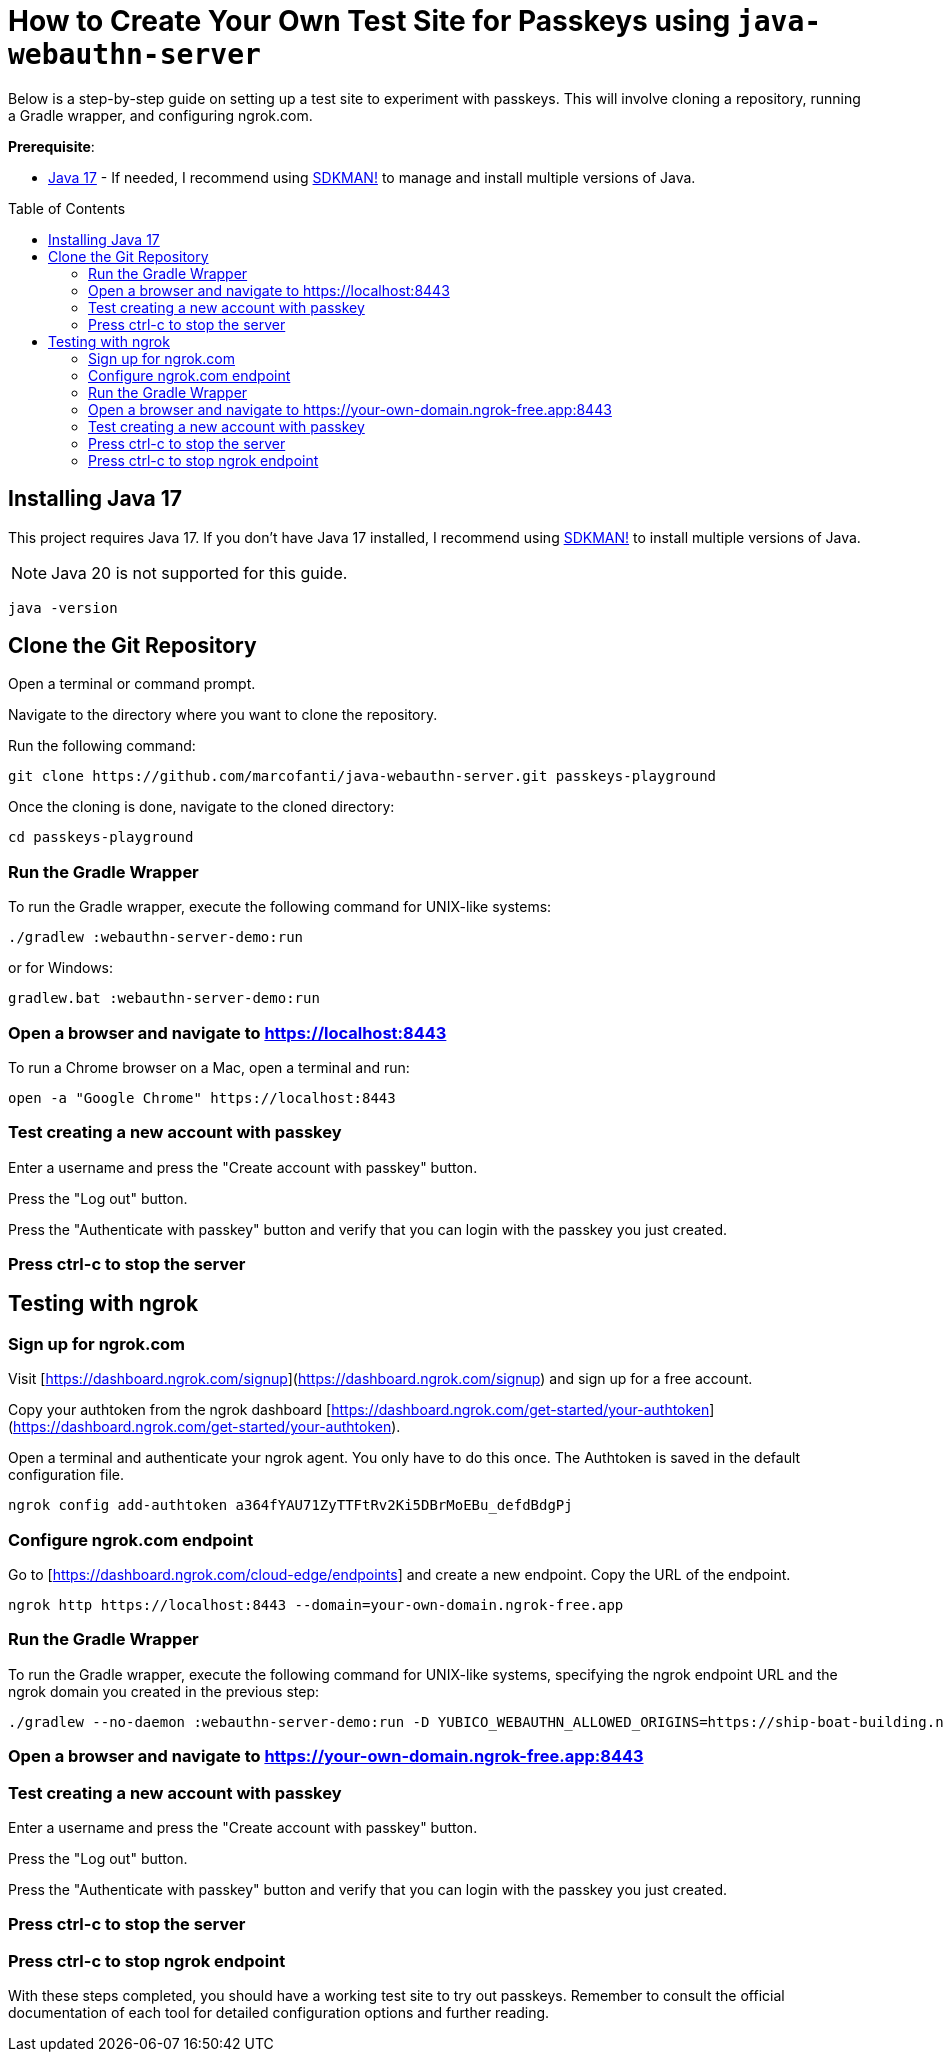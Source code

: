 :experimental:
:commandkey: &#8984;
:toc: macro
:source-highlighter: highlight.js

= How to Create Your Own Test Site for Passkeys using `java-webauthn-server`

Below is a step-by-step guide on setting up a test site to experiment with passkeys. This will involve cloning a repository, running a Gradle wrapper, and configuring ngrok.com.


**Prerequisite**:

- https://adoptium.net/[Java 17] - If needed, I recommend using https://sdkman.io/[SDKMAN!] to manage and install multiple versions of Java.

toc::[]

== Installing Java 17

This project requires Java 17. If you don't have Java 17 installed, I recommend using https://sdkman.io/[SDKMAN!] to  install multiple versions of Java.

NOTE: Java 20 is not supported for this guide.

[source,shell]
----
java -version
----


== Clone the Git Repository


Open a terminal or command prompt.

Navigate to the directory where you want to clone the repository.

Run the following command:

[source,shell]
----
git clone https://github.com/marcofanti/java-webauthn-server.git passkeys-playground
----


Once the cloning is done, navigate to the cloned directory:

[source,shell]
----
cd passkeys-playground
----

=== Run the Gradle Wrapper

To run the Gradle wrapper, execute the following command for UNIX-like systems:

[source, shell]
----
./gradlew :webauthn-server-demo:run
----
or for Windows:

[source, shell]
----
gradlew.bat :webauthn-server-demo:run
----

=== Open a browser and navigate to https://localhost:8443

To run a Chrome browser on a Mac, open a terminal and run:

[source, shell]
----
open -a "Google Chrome" https://localhost:8443
----

=== Test creating a new account with passkey

Enter a username and press the "Create account with passkey" button.

Press the "Log out" button.

Press the "Authenticate with passkey" button and verify that you can login with the passkey you just created.

=== Press ctrl-c to stop the server

== Testing with ngrok

=== Sign up for ngrok.com

Visit [https://dashboard.ngrok.com/signup](https://dashboard.ngrok.com/signup) and sign up for a free account.

Copy your authtoken from the ngrok dashboard [https://dashboard.ngrok.com/get-started/your-authtoken](https://dashboard.ngrok.com/get-started/your-authtoken).

Open a terminal and authenticate your ngrok agent. You only have to do this once. The Authtoken is saved in the default configuration file.

[source, shell]
----
ngrok config add-authtoken a364fYAU71ZyTTFtRv2Ki5DBrMoEBu_defdBdgPj
----

=== Configure ngrok.com endpoint


Go to [https://dashboard.ngrok.com/cloud-edge/endpoints] and create a new endpoint. Copy the URL of the endpoint.

[source, shell]
----
ngrok http https://localhost:8443 --domain=your-own-domain.ngrok-free.app
----

=== Run the Gradle Wrapper

To run the Gradle wrapper, execute the following command for UNIX-like systems, specifying the ngrok endpoint URL and the ngrok domain you created in the previous step:

[source, shell]
----

./gradlew --no-daemon :webauthn-server-demo:run -D YUBICO_WEBAUTHN_ALLOWED_ORIGINS=https://ship-boat-building.ngrok-free.app.ngrok-free.app -D YUBICO_WEBAUTHN_RP_ID=your-own-domain.ngrok-free.app.ngrok-free.app
----

=== Open a browser and navigate to https://your-own-domain.ngrok-free.app:8443

=== Test creating a new account with passkey

Enter a username and press the "Create account with passkey" button.

Press the "Log out" button.

Press the "Authenticate with passkey" button and verify that you can login with the passkey you just created.

=== Press ctrl-c to stop the server

=== Press ctrl-c to stop ngrok endpoint



With these steps completed, you should have a working test site to try out passkeys. Remember to consult the official documentation of each tool for detailed configuration options and further reading.